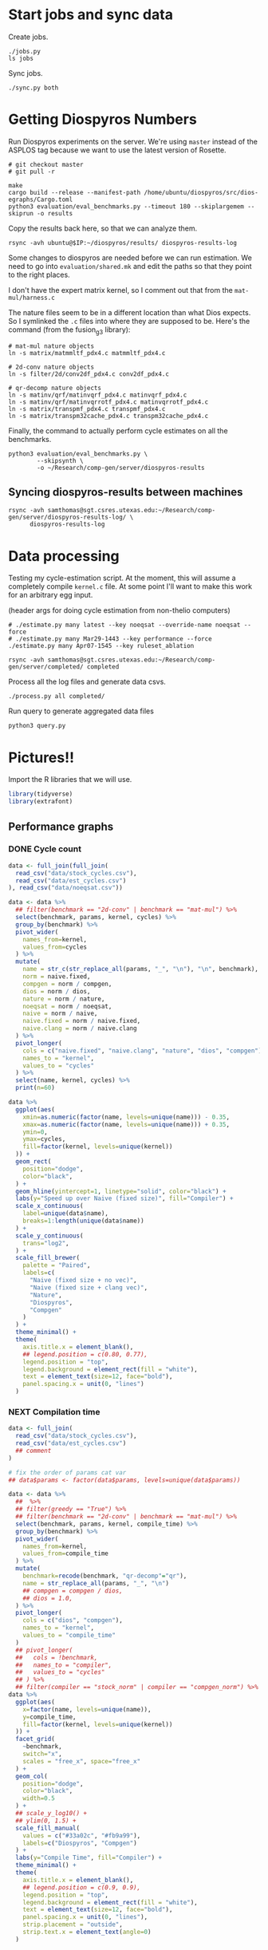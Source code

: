 * Start jobs and sync data

Create jobs.

#+begin_src async-shell :dir (sgt/dir "server") :results none :name sync
./jobs.py
ls jobs
#+end_src

Sync jobs.

#+begin_src async-shell :dir (sgt/dir "server") :results none :name sync
./sync.py both
#+end_src

* Getting Diospyros Numbers

Run Diospyros experiments on the server. We're using =master= instead of the ASPLOS tag because we want to use the latest version of Rosette.

#+begin_src async-shell :dir (ec2/tramp "exp" "diospyros") :results none :name dios
# git checkout master
# git pull -r

make
cargo build --release --manifest-path /home/ubuntu/diospyros/src/dios-egraphs/Cargo.toml
python3 evaluation/eval_benchmarks.py --timeout 180 --skiplargemem --skiprun -o results
#+end_src

Copy the results back here, so that we can analyze them.

#+begin_src async-shell :dir (sgt/dir "server") :var IP=(ec2/get-ip "exp") :results none :name dios
rsync -avh ubuntu@$IP:~/diospyros/results/ diospyros-results-log
#+end_src

Some changes to diospyros are needed before we can run estimation. We need to go into =evaluation/shared.mk= and edit the paths so that they point to the right places.

I don't have the expert matrix kernel, so I comment out that from the =mat-mul/harness.c=

The nature files seem to be in a different location than what Dios expects. So I symlinked the =.c= files into where they are supposed to be. Here's the command (from the fusion_g3 library):

#+begin_src async-shell :name dios :dir ~/Research/xtensa/fusiong3_library
# mat-mul nature objects
ln -s matrix/matmmltf_pdx4.c matmmltf_pdx4.c

# 2d-conv nature objects
ln -s filter/2d/conv2df_pdx4.c conv2df_pdx4.c

# qr-decomp nature objects
ln -s matinv/qrf/matinvqrf_pdx4.c matinvqrf_pdx4.c
ln -s matinv/qrf/matinvqrrotf_pdx4.c matinvqrrotf_pdx4.c
ln -s matrix/transpmf_pdx4.c transpmf_pdx4.c
ln -s matrix/transpm32cache_pdx4.c transpm32cache_pdx4.c
#+end_src

Finally, the command to actually perform cycle estimates on all the benchmarks.

#+header: :dir (sgt/dir ".." "cucapra-diospyros")
#+begin_src async-shell :name dios :results none
python3 evaluation/eval_benchmarks.py \
        --skipsynth \
        -o ~/Research/comp-gen/server/diospyros-results
#+end_src

** Syncing diospyros-results between machines

#+begin_src async-shell :name dios :dir (sgt/dir "server") :results none
rsync -avh samthomas@sgt.csres.utexas.edu:~/Research/comp-gen/server/diospyros-results-log/ \
      diospyros-results-log
#+end_src

* Data processing
:PROPERTIES:
:header-args:async-shell: :dir (sgt/dir "server") :results none
:END:

Testing my cycle-estimation script. At the moment, this will assume a completely compile =kernel.c= file. At some point I'll want to make this work for an arbitrary egg input.

(header args for doing cycle estimation from non-thelio computers)

#+header: :dir (sgt/dir "server")
#+begin_src async-shell :name estimation
# ./estimate.py many latest --key noeqsat --override-name noeqsat --force
# ./estimate.py many Mar29-1443 --key performance --force
./estimate.py many Apr07-1545 --key ruleset_ablation
#+end_src

#+begin_src async-shell :name estimation
rsync -avh samthomas@sgt.csres.utexas.edu:~/Research/comp-gen/server/completed/ completed
#+end_src

Process all the log files and generate data csvs.

#+begin_src async-shell :name processed
./process.py all completed/
#+end_src

Run query to generate aggregated data files

#+begin_src async-shell :name query
python3 query.py
#+end_src

* Pictures!!
:PROPERTIES:
:header-args:R: :session cycest :colnames yes
:END:

Import the R libraries that we will use.

#+begin_src R :results none
library(tidyverse)
library(extrafont)
#+end_src

** Performance graphs

*** DONE Cycle count
CLOSED: [2023-03-29 Wed 10:03]
:LOGBOOK:
- State "DONE"       from "WAITING"    [2023-03-29 Wed 10:03]
:END:

#+header: :width 13 :height 4
#+begin_src R :results graphics file :file cycles-performance.svg
data <- full_join(full_join(
  read_csv("data/stock_cycles.csv"),
  read_csv("data/est_cycles.csv")
), read_csv("data/noeqsat.csv"))

data <- data %>%
  ## filter(benchmark == "2d-conv" | benchmark == "mat-mul") %>%
  select(benchmark, params, kernel, cycles) %>%
  group_by(benchmark) %>%
  pivot_wider(
    names_from=kernel,
    values_from=cycles
  ) %>%
  mutate(
    name = str_c(str_replace_all(params, "_", "\n"), "\n", benchmark),
    norm = naive.fixed,
    compgen = norm / compgen,
    dios = norm / dios,
    nature = norm / nature,
    noeqsat = norm / noeqsat,
    naive = norm / naive,
    naive.fixed = norm / naive.fixed,
    naive.clang = norm / naive.clang
  ) %>%
  pivot_longer(
    cols = c("naive.fixed", "naive.clang", "nature", "dios", "compgen"),
    names_to = "kernel",
    values_to = "cycles"
  ) %>%
  select(name, kernel, cycles) %>%
  print(n=60)

data %>%
  ggplot(aes(
    xmin=as.numeric(factor(name, levels=unique(name))) - 0.35,
    xmax=as.numeric(factor(name, levels=unique(name))) + 0.35,
    ymin=0,
    ymax=cycles,
    fill=factor(kernel, levels=unique(kernel))
  )) +
  geom_rect(
    position="dodge",
    color="black",
  ) +
  geom_hline(yintercept=1, linetype="solid", color="black") +
  labs(y="Speed up over Naive (fixed size)", fill="Compiler") +
  scale_x_continuous(
    label=unique(data$name),
    breaks=1:length(unique(data$name))
  ) +
  scale_y_continuous(
    trans="log2",
  ) +
  scale_fill_brewer(
    palette = "Paired",
    labels=c(
      "Naive (fixed size + no vec)",
      "Naive (fixed size + clang vec)",
      "Nature",
      "Diospyros",
      "Compgen"
    )
  ) +
  theme_minimal() +
  theme(
    axis.title.x = element_blank(),
    ## legend.position = c(0.80, 0.77),
    legend.position = "top",
    legend.background = element_rect(fill = "white"),
    text = element_text(size=12, face="bold"),
    panel.spacing.x = unit(0, "lines")
  )
#+end_src

#+RESULTS:
[[file:cycles-performance.svg]]

*** NEXT Compilation time

#+header: :width 9 :height 4
#+begin_src R :results graphics file :file compile-times.svg
data <- full_join(
  read_csv("data/stock_cycles.csv"),
  read_csv("data/est_cycles.csv")
  ## comment
)

# fix the order of params cat var
## data$params <- factor(data$params, levels=unique(data$params))

data <- data %>%
  ##  %>%
  ## filter(greedy == "True") %>%
  ## filter(benchmark == "2d-conv" | benchmark == "mat-mul") %>%
  select(benchmark, params, kernel, compile_time) %>%
  group_by(benchmark) %>%
  pivot_wider(
    names_from=kernel,
    values_from=compile_time
  ) %>%
  mutate(
    benchmark=recode(benchmark, "qr-decomp"="qr"),
    name = str_replace_all(params, "_", "\n")
    ## compgen = compgen / dios,
    ## dios = 1.0,
  ) %>%
  pivot_longer(
    cols = c("dios", "compgen"),
    names_to = "kernel",
    values_to = "compile_time"
  )
  ## pivot_longer(
  ##   cols = !benchmark,
  ##   names_to = "compiler",
  ##   values_to = "cycles"
  ## ) %>% 
  ## filter(compiler == "stock_norm" | compiler == "compgen_norm") %>%
data %>%
  ggplot(aes(
    x=factor(name, levels=unique(name)),
    y=compile_time,
    fill=factor(kernel, levels=unique(kernel))
  )) +
  facet_grid(
    ~benchmark,
    switch="x",
    scales = "free_x", space="free_x"
  ) +
  geom_col(
    position="dodge",
    color="black",
    width=0.5
  ) +
  ## scale_y_log10() +
  ## ylim(0, 1.5) +
  scale_fill_manual(
    values = c("#33a02c", "#fb9a99"),
    labels=c("Diospyros", "Compgen")
  ) +
  labs(y="Compile Time", fill="Compiler") +
  theme_minimal() +
  theme(
    axis.title.x = element_blank(),
    ## legend.position = c(0.9, 0.9),
    legend.position = "top",
    legend.background = element_rect(fill = "white"),
    text = element_text(size=12, face="bold"),
    panel.spacing.x = unit(0, "lines"),
    strip.placement = "outside",
    strip.text.x = element_text(angle=0)
  )
#+end_src

#+RESULTS:
[[file:compile-times.svg]]

*** Memory Usage

#+header: :width 13 :height 5
#+begin_src R :results graphics file :file memory-performance.svg
data <- full_join(
  read_csv("data/stock_cycles.csv"),
  read_csv("data/est_cycles.csv")
  ## comment
)

data$params <- factor(data$params, levels=unique(data$params))

data <- data %>%
  ##  %>%
  ## filter(greedy == "True") %>%
  filter(benchmark == "2d-conv" | benchmark == "mat-mul") %>%
  filter(kernel == "dios" | kernel == "compgen") %>%
  select(benchmark, params, kernel, max_ram_used) %>%
  group_by(benchmark) %>%
  pivot_wider(
    names_from=kernel,
    values_from=max_ram_used
  ) %>%
  ## mutate(
  ##   compgen = compgen / dios,
  ##   dios = dios / dios,
  ## ) %>%
  pivot_longer(
    cols = c("dios", "compgen"),
    names_to = "kernel",
    values_to = "memory"
  ) %>%
  print()

data %>%
  ggplot(aes(
    x=params,
    y=memory,
    fill=kernel
  )) +
  facet_wrap(~benchmark, strip.position = "bottom", scales = "free_x") +
  geom_bar(position="dodge", stat="identity", color="black") +
  ## ylim(0, 1.5) +
  ## scale_fill_discrete(labels=c("Compgen", "Stock Dios")) +
  labs(y="Max Memory Used (GiB)", fill="Compiler") +
  ## scale_y_log10() +
  theme_minimal() +
  theme(
    axis.text.x = element_text(angle = 45, vjust = 0.9, hjust=1),
    axis.title.x = element_blank(),
    legend.position = c(0.15, 0.9),
    legend.background = element_rect(fill = "white"),
    text = element_text(size=12, face="bold")
  ) +
  scale_fill_brewer(palette = "Set2")
#+end_src

#+RESULTS:
[[file:memory-performance.svg]]

** TODO Greedy Cost Works

The data here is wrong I think. Fix the data

#+begin_src R :results graphics file :file greedy_cost.svg
data <- read.csv("data/greedy_cost_works.csv")

# fix the order of the df in place
data$params <- factor(data$params, levels=rev(unique(data$params)))

data %>%
  filter(benchmark == "2d-conv") %>%
  ggplot(aes(fill=costfn, x=params, y=egraph_cost)) +
  geom_bar(position="dodge", stat="identity", color="black") +
  ## geom_text(
  ##   aes(label=round(egraph_cost)),
  ##   color="black",
  ##   size=3.5,
  ##   position=position_dodge(0.9)) +
  labs(x="Params", y="EGraph Cost", fill="Cost Function") +
  coord_flip() + theme_minimal() +
  theme(
    legend.position = c(0.80, 0.90),
    legend.background = element_rect(fill = "white"),
    text = element_text(size=16, face="bold")
  )
  ## theme(axis.text.x = element_text(angle = 45, vjust = 0.9, hjust=1))
#+end_src

#+RESULTS:
[[file:greedy_cost.svg]]

** TODO Pruning Works

Things to fix:
- [X] Put true first in the legend
- [ ] Get rid of the last data point (from the python generation script)
- [ ] Make the =y-axis= use estimated cycles rather than cost (so that we know that we are doing the right thing)

old R code
#+begin_src R :results graphics file :file iter_size.svg
data <- read_csv("data/pruning.csv")
data %>%
  select(-iter) %>%
  filter(benchmark == "2d-conv_3x3_3x3") %>%
  pivot_wider(
    names_from=name,
    values_from=value,
  ) %>%
  group_by(pruning) %>%
  mutate(
    cost=cost / max(cost),
    phase=str_split_i(phase, "-", 1)
  ) %>%
  ggplot(aes(
    x=nodes,
    y=cost,
    group=pruning,
    ## linetype=pruning,
    color=phase
  )) +
  geom_path(
    linewidth=1.5,
    arrow=arrow(),
    show.legend=F
    ) + geom_point(size=4) +
  scale_x_log10() + scale_y_log10() +
  scale_color_discrete(
    breaks=c(TRUE, FALSE),
    labels=c("Enabled", "Disabled")
    ) +
  labs(
    x="Log10(Node Count)",
    y="Normalized Cost",
    color="Pruning"
  ) +
  theme_minimal() +
  theme(
    legend.position = c(0.9, 0.9),
    legend.background = element_rect(fill = "white"),
    text = element_text(size=16, face="bold")
  ) +
  scale_fill_brewer(palette = "Paired")
#+end_src

#+RESULTS:
[[file:iter_size.svg]]

#+begin_src R :results graphics file :file pruning.svg
data <- read_csv("data/pruning.csv")
data %>%
  select(-iteration) %>%
  filter(benchmark == "2d-conv" & params == "8x8_3x3") %>%
  ## pivot_wider(
  ##   names_from=name,
  ##   values_from=value
  ## ) %>%
  group_by(pruning) %>%
  print(n=10) %>%
  mutate(
    cost=cost / max(cost),
    ## cycles=cycles / max(cycles),
    ## cycles,
    timestamp=timestamp - min(timestamp)
  ) %>%
  ggplot(aes(
    x=timestamp,
    y=cycles,
    color=pruning,
  )) +
  geom_line(
    linewidth=1.5,
    show.legend=F
  ) + geom_point(size=3) +
  scale_color_brewer(
    palette = "Paired",
    breaks=c(TRUE, FALSE),
    labels=c("Enabled", "Disabled")
  ) +
  ## scale_x_log10() + annotation_logticks(sides = "b") +
  labs(
    x="Log Timestamp (secs)",
    y="Normalized Cost",
    color="Pruning"
  ) +
  ## guides(linetype="none") +
  theme_minimal() +
  theme(
    legend.position = c(0.9, 0.9),
    legend.background = element_rect(fill = "white"),
    text = element_text(size=16, face="bold")
  )
#+end_src

#+RESULTS:
[[file:pruning.svg]]

** Backoff scheduler doesn't work

#+begin_src R :results graphics file :file scheduler-backoff.svg
data <- read.csv("~/Research/comp-gen/server/completed/2d-conv_3x3_3x3/20/data.csv")

data %>%
  filter(name == "nodes" | name == "cost" & iteration != "report") %>%
  pivot_wider(
    names_from = name,
    values_from = value
  ) %>%
  mutate(
    cost = as.numeric(cost),
    nodes = as.numeric(nodes),
  ) %>%
  ggplot(aes(
    x=log10(nodes),
    y=cost/max(cost)
  )) +
  geom_path(linewidth=1.5) + geom_point(size=2) +
  ylim(0, 1) +
  theme_minimal() + theme(
    legend.position = c(0.85, 0.9),
    legend.background = element_rect(fill = "white"),
    text = element_text(size=16, face="bold")
  )
#+end_src

#+RESULTS:
[[file:scheduler-backoff.svg]]

#+begin_src R :results graphics file :file scheduler-backoff-cost.svg
data <- read.csv("data/backoff_cost.csv")

data %>%
  filter(benchmark == "2d-conv") %>%
  filter(params == "3x3_2x2") %>%
  ggplot(aes(
    x=iteration,
    y=value)) +
  geom_path() +
  theme_minimal() + theme(
    legend.position = c(0.85, 0.9),
    legend.background = element_rect(fill = "white"),
    text = element_text(size=16, face="bold")
  )
  
  ## filter(name == "nodes" | name == "cost" & iteration != "report") %>%
  ## pivot_wider(
  ##   names_from = name,
  ##   values_from = value
  ## ) %>%
  ## mutate(
  ##   cost = as.numeric(cost),
  ##   nodes = as.numeric(nodes),
  ## ) %>%
  ## ggplot(aes(
  ##   x=log10(nodes),
  ##   y=cost/max(cost)
  ## )) +
  ## geom_path(linewidth=1.5) + geom_point(size=2) +
  ## ylim(0, 1) +
#+end_src

#+RESULTS:
[[file:scheduler-backoff-cost.svg]]

** Ruleset ablation

#+header: :width 9 :height 4
#+begin_src R :results graphics file :file ruleset-ablation.svg
data <- read_csv("data/ruleset_ablation.csv")

data <- data %>%
  select(benchmark, ruleset, params, cycles, cost) %>%
  mutate(
    name=str_c(str_replace_all(params, "_", "\n"), "\n", benchmark),
  ) %>%
  group_by(params) %>%
  mutate(
    across(cycles:cost, ~ .[2] / .)
  ) %>%
  print(n=31)
data %>%
  ggplot(aes(
    ## x=names,
    ## y=cycles,
    xmin=as.numeric(factor(name, levels=unique(name))) - 0.35,
    xmax=as.numeric(factor(name, levels=unique(name))) + 0.35,
    ymin=0, ymax=cycles,
    fill=factor(ruleset)
  )) +
  geom_rect(
    position="dodge",
    color="black"
  ) +
  geom_hline(yintercept=1, linetype="solid", color="black") +
  scale_x_continuous(
    label=unique(data$name),
    breaks=1:length(unique(data$name))
  ) +
  scale_y_continuous(
    trans="log2"
  ) + annotation_logticks(sides = "l") + 
  scale_fill_brewer(
    palette = "YlOrBr",
  ) +
  labs(fill="Timeout") +
  theme_minimal() +
  theme(
    axis.title.x = element_blank(),
    ## legend.position = c(0.80, 0.77),
    ## legend.position = "top",
    legend.background = element_rect(fill = "white"),
    text = element_text(size=20, face="bold"),
    panel.spacing.x = unit(0, "lines")
  )
#+end_src

#+RESULTS:
[[file:ruleset-ablation.svg]]

** Misc

#+begin_src R :results graphics file :file iter_cost.svg
data <- read.csv("data/2d-conv-3x3_3x3_iter.csv")

data %>%
  group_by(pruning) %>%
  mutate(cost = cost / max(cost)) %>%
  ggplot(aes(x=index, y=cost, group=pruning, color=pruning)) +
  geom_line() + geom_point() +
  theme_minimal() +
  labs(x="Iteration", y="Cost / max(Cost)", color="Cost Function") +
  theme(
    legend.position = c(0.80, 0.90),
    legend.background = element_rect(fill = "white"),
    text = element_text(size=16, face="bold")
  )
#+end_src

#+RESULTS:
[[file:iter_cost.svg]]

* Copy Images to paper

#+begin_src async-shell :results none
DEST=$(realpath ~/Research/comp-gen-paper/figures)
for f in $(echo *.svg); do
    echo "Exporting $f to $DEST/${f%.*}.pdf"
    inkscape $f --export-filename="$DEST/${f%.*}.pdf"
done
#+end_src

* Debugging

#+header: :dir (sgt/dir "server" "test")
#+begin_src async-shell :name test :results none
ROOT="/home/samthomas/Research/xtensa/RI-2021.8-linux/XtensaTools/bin"

$ROOT/xt-clang++ -std=c++11 -mlongcalls \
                 -O3 -LNO:simd -LNO:simd_v -fvectorize -mtext-section-literals \
                 -DXCHAL_HAVE_FUSIONG_SP_VFPU=1 \
                 kernel.c -S

$ROOT/xt-clang++ -std=c++11 -mlongcalls \
                 -O3 -LNO:simd -fvectorize -mtext-section-literals \
                 -DXCHAL_HAVE_FUSIONG_SP_VFPU=1 \
                 kernel.c harness.c -o run.o

$ROOT/xt-run --client_commands='trace --level=0 trace.out' run.o
#+end_src

#+header: :dir (sgt/dir "server")
#+begin_src async-shell :name test
EXP="diospyros-results-log/2d-conv/3x3_3x3_4r"
make -C ~/Research/diospyros dios
~/Research/diospyros/dios -w 4 --egg --suppress-git -o $EXP/kernel.c $EXP
cp harnesses/utils.h $EXP
cp harnesses/2d-conv.c $EXP/harness.c
./estimate.py single --force --results "." --name 2d-conv --params 3x3_3x3 $EXP
#+end_src

#+begin_src async-shell :name test :dir (sgt/dir "server") :results none
DIR=completed/mat-mul_8x8_8x8/18
# ~/Research/diospyros/dios -w 4 --egg --suppress-git \
#                           -o $DIR/results/kernel.c \
#                           $DIR/results
./estimate.py log $DIR
#+end_src
